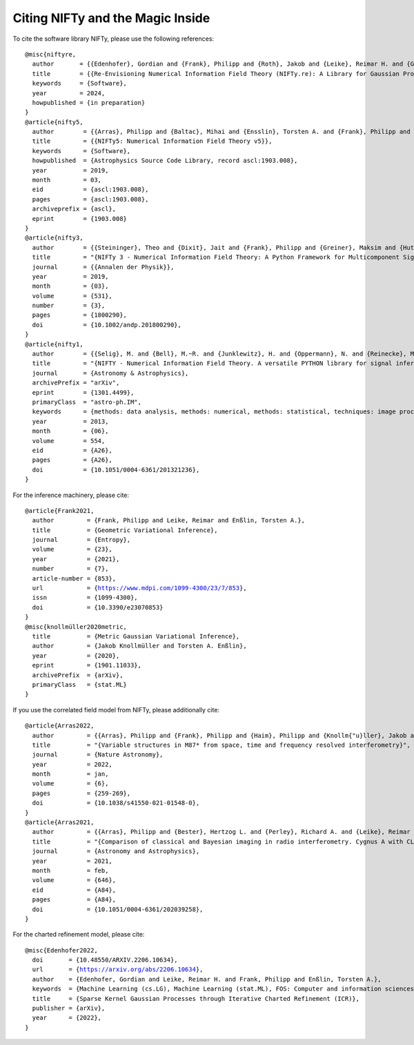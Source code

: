 Citing NIFTy and the Magic Inside
=================================

To cite the software library NIFTy, please use the following references:

.. parsed-literal::
    @misc{niftyre,
      author       = {{Edenhofer}, Gordian and {Frank}, Philipp and {Roth}, Jakob and {Leike}, Reimar H. and {Guerdi}, Massin and {Scheel-Platz}, Lukas I. and {Guardiani}, Matteo and {Eberle}, Vincent and {Westerkamp}, Margret and {Enßlin}, Torsten A.},
      title        = {{Re-Envisioning Numerical Information Field Theory (NIFTy.re): A Library for Gaussian Processes and Variational Inference}},
      keywords     = {Software},
      year         = 2024,
      howpublished = {in preparation}
    }
    @article{nifty5,
      author        = {{Arras}, Philipp and {Baltac}, Mihai and {Ensslin}, Torsten A. and {Frank}, Philipp and {Hutschenreuter}, Sebastian and {Knollmueller}, Jakob and {Leike}, Reimar and {Newrzella}, Max-Niklas and {Platz}, Lukas and {Reinecke}, Martin and {Stadler}, Julia},
      title         = {{NIFTy5: Numerical Information Field Theory v5}},
      keywords      = {Software},
      howpublished  = {Astrophysics Source Code Library, record ascl:1903.008},
      year          = 2019,
      month         = 03,
      eid           = {ascl:1903.008},
      pages         = {ascl:1903.008},
      archiveprefix = {ascl},
      eprint        = {1903.008}
    }
    @article{nifty3,
      author        = {{Steininger}, Theo and {Dixit}, Jait and {Frank}, Philipp and {Greiner}, Maksim and {Hutschenreuter}, Sebastian and {Knollm{\"u}ller}, Jakob and {Leike}, Reimar and {Porqueres}, Natalia and {Pumpe}, Daniel and {Reinecke}, Martin and {{\v{S}}raml}, Matev{\v{z}} and {Varady}, Csongor and {En{\ss}lin}, Torsten},
      title         = "{NIFTy 3 - Numerical Information Field Theory: A Python Framework for Multicomponent Signal Inference on HPC Clusters}",
      journal       = {{Annalen der Physik}},
      year          = 2019,
      month         = {03},
      volume        = {531},
      number        = {3},
      pages         = {1800290},
      doi           = {10.1002/andp.201800290},
    }
    @article{nifty1,
      author        = {{Selig}, M. and {Bell}, M.~R. and {Junklewitz}, H. and {Oppermann}, N. and {Reinecke}, M. and {Greiner}, M. and {Pachajoa}, C. and {En{\ss}lin}, T.~A.},
      title         = "{NIFTY - Numerical Information Field Theory. A versatile PYTHON library for signal inference}",
      journal       = {Astronomy \& Astrophysics},
      archivePrefix = "arXiv",
      eprint        = {1301.4499},
      primaryClass  = "astro-ph.IM",
      keywords      = {methods: data analysis, methods: numerical, methods: statistical, techniques: image processing},
      year          = 2013,
      month         = {06},
      volume        = 554,
      eid           = {A26},
      pages         = {A26},
      doi           = {10.1051/0004-6361/201321236},
    }

For the inference machinery, please cite:

.. parsed-literal::
    @article{Frank2021,
      author         = {Frank, Philipp and Leike, Reimar and Enßlin, Torsten A.},
      title          = {Geometric Variational Inference},
      journal        = {Entropy},
      volume         = {23},
      year           = {2021},
      number         = {7},
      article-number = {853},
      url            = {https://www.mdpi.com/1099-4300/23/7/853},
      issn           = {1099-4300},
      doi            = {10.3390/e23070853}
    }
    @misc{knollmüller2020metric,
      title          = {Metric Gaussian Variational Inference},
      author         = {Jakob Knollmüller and Torsten A. Enßlin},
      year           = {2020},
      eprint         = {1901.11033},
      archivePrefix  = {arXiv},
      primaryClass   = {stat.ML}
    }

If you use the correlated field model from NIFTy, please additionally cite:

.. parsed-literal::
    @article{Arras2022,
      author         = {{Arras}, Philipp and {Frank}, Philipp and {Haim}, Philipp and {Knollm{\"u}ller}, Jakob and {Leike}, Reimar and {Reinecke}, Martin and {En{\ss}lin}, Torsten},
      title          = "{Variable structures in M87* from space, time and frequency resolved interferometry}",
      journal        = {Nature Astronomy},
      year           = 2022,
      month          = jan,
      volume         = {6},
      pages          = {259-269},
      doi            = {10.1038/s41550-021-01548-0},
    }
    @article{Arras2021,
      author         = {{Arras}, Philipp and {Bester}, Hertzog L. and {Perley}, Richard A. and {Leike}, Reimar and {Smirnov}, Oleg and {Westermann}, R{\"u}diger and {En{\ss}lin}, Torsten A.},
      title          = "{Comparison of classical and Bayesian imaging in radio interferometry. Cygnus A with CLEAN and resolve}",
      journal        = {Astronomy and Astrophysics},
      year           = 2021,
      month          = feb,
      volume         = {646},
      eid            = {A84},
      pages          = {A84},
      doi            = {10.1051/0004-6361/202039258},
    }

For the charted refinement model, please cite:

.. parsed-literal::
    @misc{Edenhofer2022,
      doi       = {10.48550/ARXIV.2206.10634},
      url       = {https://arxiv.org/abs/2206.10634},
      author    = {Edenhofer, Gordian and Leike, Reimar H. and Frank, Philipp and Enßlin, Torsten A.},
      keywords  = {Machine Learning (cs.LG), Machine Learning (stat.ML), FOS: Computer and information sciences, FOS: Computer and information sciences},
      title     = {Sparse Kernel Gaussian Processes through Iterative Charted Refinement (ICR)},
      publisher = {arXiv},
      year      = {2022},
    }
